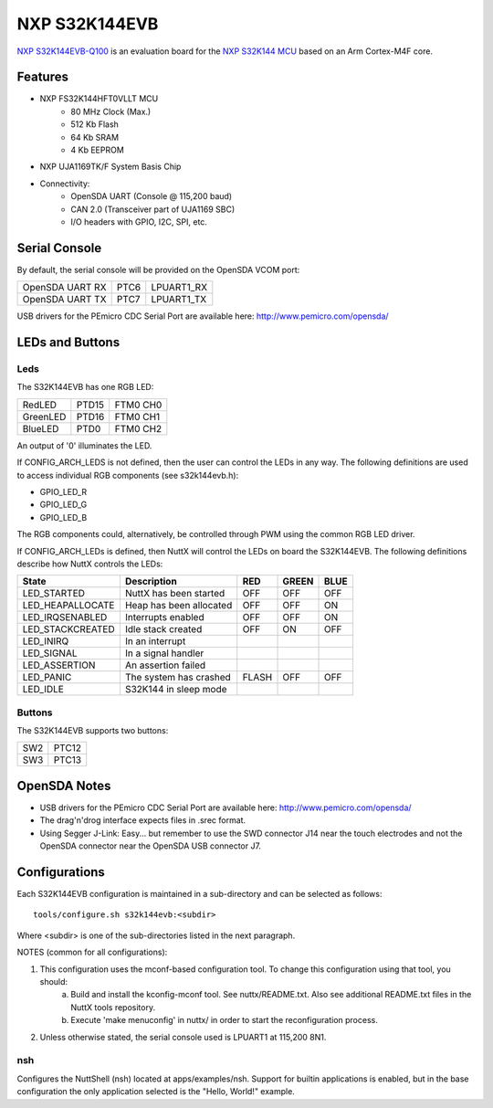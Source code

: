 ==============
NXP S32K144EVB
==============

`NXP S32K144EVB-Q100 <https://www.nxp.com/design/development-boards/automotive-development-platforms/s32k-mcu-platforms/s32k144-q100-general-purpose-evaluation-board:S32K144EVB>`_ is an evaluation board for the `NXP S32K144 MCU <https://www.nxp.com/products/processors-and-microcontrollers/s32-automotive-platform/s32k-general-purpose-mcus/s32k1-microcontrollers-for-general-purpose:S32K1>`_ based on an Arm Cortex-M4F core.

Features
========

- NXP FS32K144HFT0VLLT MCU
    - 80 MHz Clock (Max.)
    - 512 Kb Flash
    -  64 Kb SRAM
    -   4 Kb EEPROM

- NXP UJA1169TK/F System Basis Chip

- Connectivity:
    - OpenSDA UART (Console @ 115,200 baud)
    - CAN 2.0 (Transceiver part of UJA1169 SBC)
    - I/O headers with GPIO, I2C, SPI, etc.

Serial Console
==============

By default, the serial console will be provided on the OpenSDA VCOM port:

===============  ====  ==========
OpenSDA UART RX  PTC6  LPUART1_RX
OpenSDA UART TX  PTC7  LPUART1_TX
===============  ====  ==========

USB drivers for the PEmicro CDC Serial Port are available here: http://www.pemicro.com/opensda/

LEDs and Buttons
================

Leds
----

The S32K144EVB has one RGB LED:

========  =====  ========
RedLED    PTD15  FTM0 CH0
GreenLED  PTD16  FTM0 CH1
BlueLED   PTD0   FTM0 CH2
========  =====  ========

An output of '0' illuminates the LED.

If CONFIG_ARCH_LEDS is not defined, then the user can control the LEDs in any way. The following definitions are used to access individual RGB components (see s32k144evb.h):

- GPIO_LED_R
- GPIO_LED_G
- GPIO_LED_B

The RGB components could, alternatively, be controlled through PWM using the common RGB LED driver.

If CONFIG_ARCH_LEDs is defined, then NuttX will control the LEDs on board the S32K144EVB. The following definitions describe how NuttX controls the LEDs:

================  =======================  =====  =====  ====
State             Description              RED    GREEN  BLUE
================  =======================  =====  =====  ====
LED_STARTED       NuttX has been started   OFF    OFF    OFF
LED_HEAPALLOCATE  Heap has been allocated  OFF    OFF    ON
LED_IRQSENABLED   Interrupts enabled       OFF    OFF    ON
LED_STACKCREATED  Idle stack created       OFF    ON     OFF
LED_INIRQ         In an interrupt
LED_SIGNAL        In a signal handler
LED_ASSERTION     An assertion failed
LED_PANIC         The system has crashed   FLASH  OFF    OFF
LED_IDLE          S32K144 in sleep mode
================  =======================  =====  =====  ====

Buttons
-------

The S32K144EVB supports two buttons:

===  =====
SW2  PTC12
SW3  PTC13
===  =====

OpenSDA Notes
=============

- USB drivers for the PEmicro CDC Serial Port are available here: http://www.pemicro.com/opensda/
- The drag'n'drog interface expects files in .srec format.
- Using Segger J-Link:  Easy... but remember to use the SWD connector J14 near the touch electrodes and not the OpenSDA connector near the OpenSDA USB connector J7.

Configurations
==============

Each S32K144EVB configuration is maintained in a sub-directory and can be selected as follows::

    tools/configure.sh s32k144evb:<subdir>

Where <subdir> is one of the sub-directories listed in the next paragraph.

NOTES (common for all configurations):

1. This configuration uses the mconf-based configuration tool. To change this configuration using that tool, you should:
    a. Build and install the kconfig-mconf tool. See nuttx/README.txt. Also see additional README.txt files in the NuttX tools repository.
    b. Execute 'make menuconfig' in nuttx/ in order to start the reconfiguration process.

2. Unless otherwise stated, the serial console used is LPUART1 at 115,200 8N1.

nsh
---
Configures the NuttShell (nsh) located at apps/examples/nsh. Support for builtin applications is enabled, but in the base configuration the only application selected is the "Hello, World!" example.
